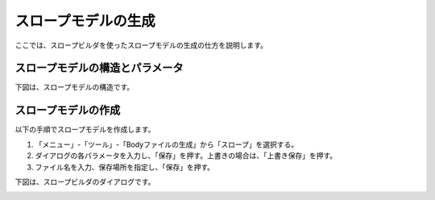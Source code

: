 
スロープモデルの生成
====================

ここでは、スロープビルダを使ったスロープモデルの生成の仕方を説明します。

スロープモデルの構造とパラメータ
--------------------------------

下図は、スロープモデルの構造です。

.. image:: images/slope_0.png

スロープモデルの作成
--------------------

以下の手順でスロープモデルを作成します。

1. 「メニュー」-「ツール」-「Bodyファイルの生成」から「スロープ」を選択する。
2. ダイアログの各パラメータを入力し、「保存」を押す。上書きの場合は、「上書き保存」を押す。
3. ファイル名を入力、保存場所を指定し、「保存」を押す。

下図は、スロープビルダのダイアログです。

.. image:: images/slope_1.png
